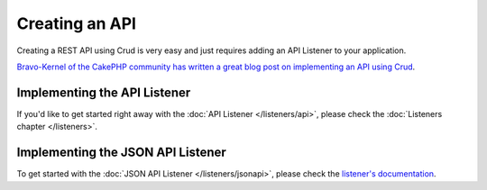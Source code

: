 ***************
Creating an API
***************

Creating a REST API using Crud is very easy and just requires adding an API Listener to your application.

`Bravo-Kernel of the CakePHP community has written a great blog post on implementing an API using Crud <http://www.bravo-kernel.com/2015/04/how-to-build-a-cakephp-3-rest-api-in-minutes/>`_.

Implementing the API Listener
=============================

If you'd like to get started right away with the :doc:`API Listener </listeners/api>`, please check the
:doc:`Listeners chapter </listeners>`.

Implementing the JSON API Listener
==================================

To get started with the :doc:`JSON API Listener </listeners/jsonapi>`, please check the
`listener's documentation <https://crud-json-api.readthedocs.io>`_.
